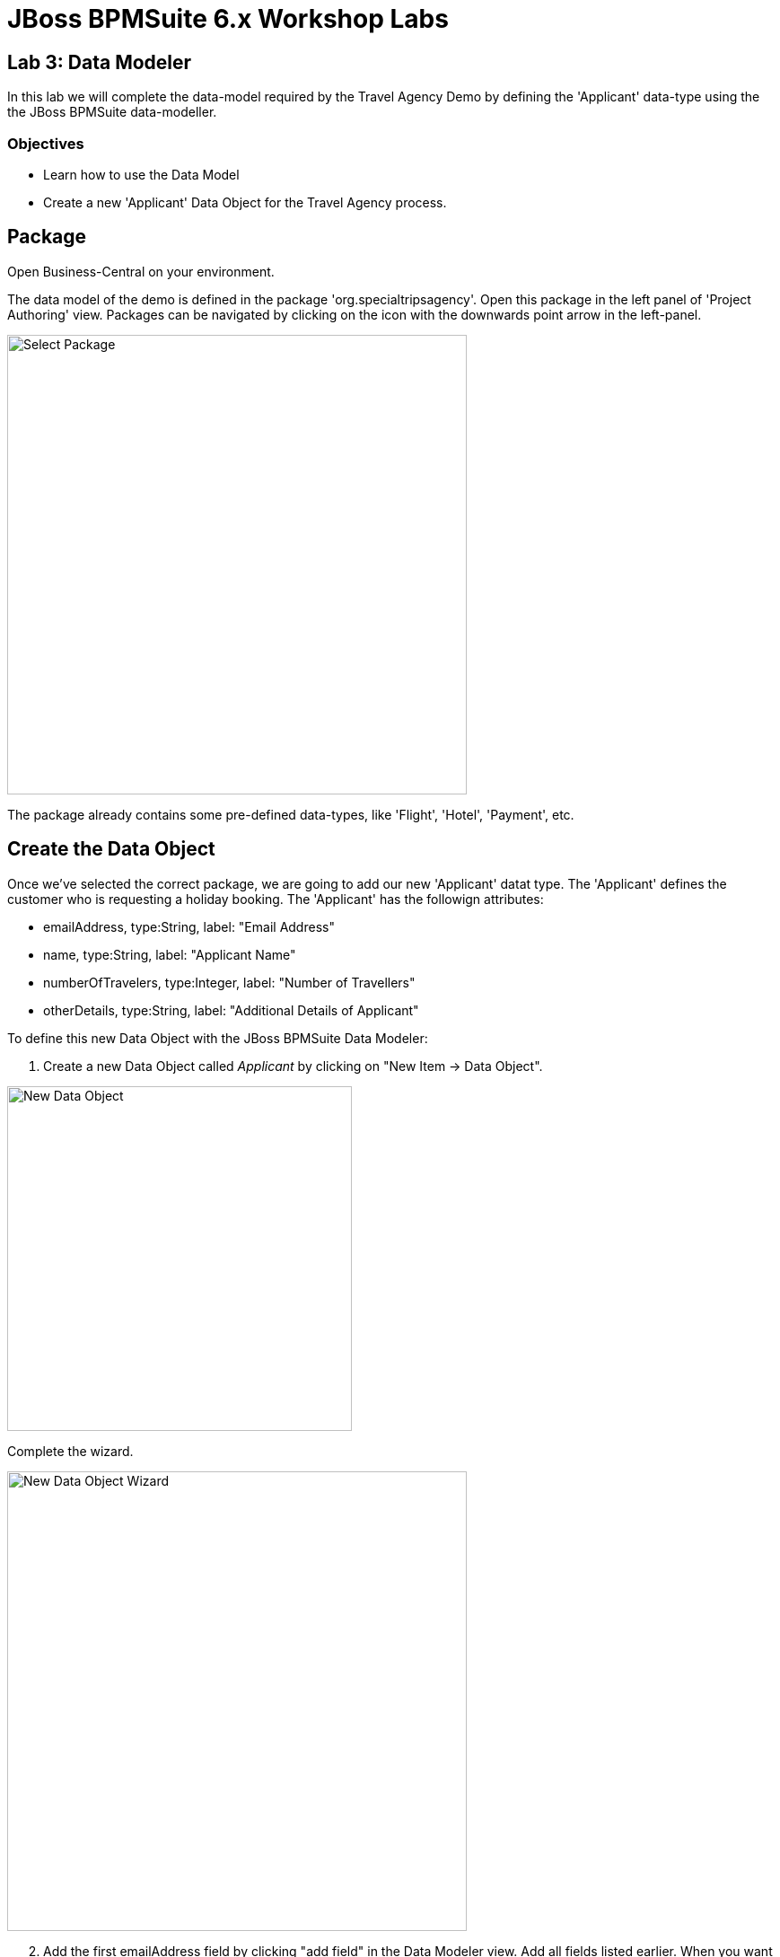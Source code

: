 = JBoss BPMSuite 6.x Workshop Labs

== Lab 3: Data Modeler

In this lab we will complete the data-model required by the Travel Agency Demo by defining the 'Applicant' data-type using the the JBoss BPMSuite data-modeller.

=== Objectives
 
* Learn how to use the Data Model 
* Create a new 'Applicant' Data Object for the Travel Agency process.

== Package
Open Business-Central on your environment.

The data model of the demo is defined in the package 'org.specialtripsagency'. Open this package in the left panel of 'Project Authoring' view. Packages can be navigated by clicking on the icon with the downwards point arrow in the left-panel.

image:images/lab2-select-package.png["Select Package",512]

The package already contains some pre-defined data-types, like 'Flight', 'Hotel', 'Payment', etc. 


== Create the Data Object	

Once we've selected the correct package, we are going to add our new 'Applicant' datat type. The 'Applicant' defines the customer who is requesting a holiday booking. The 'Applicant' has the followign attributes:

* emailAddress, type:String, label: "Email Address"
* name, type:String, label: "Applicant Name"
* numberOfTravelers, type:Integer, label: "Number of Travellers" 
* otherDetails, type:String, label: "Additional Details of Applicant"

To define this new Data Object with the JBoss BPMSuite Data Modeler:

. Create a new Data Object called _Applicant_ by clicking on "New Item -> Data Object".

image:images/lab3-new-data-object.png["New Data Object",384]

Complete the wizard.

image:images/lab3-new-data-object-wizard.png["New Data Object Wizard", 512]

[start=2]
. Add the first emailAddress field by clicking "add field" in the Data Modeler view. Add all fields listed earlier. When you want to add an additional field, click "Create and continue", when you dan't want to add another field, just click "Create".

image:images/lab3-new-field-wizard.png["New Field Wizardfield", 512]

[start=3]
. Click on the "Save" button to save the new Data Object to version control.

If all is correct, the fields of the new Data Object should look like this:

image:images/lab3-new-data-object-fields.png["New Data Object Fields", 1024]

The JBoss BPMSuite Data Modeler creates and stores the data-models as annotated Java classes in the source repository. We can inspect the generated source code of the data model by selecting the _Source_ tab in the Data Object editor.

image:images/lab3-data-object-source-code.png["Data Object Source Code", 1024]
	

